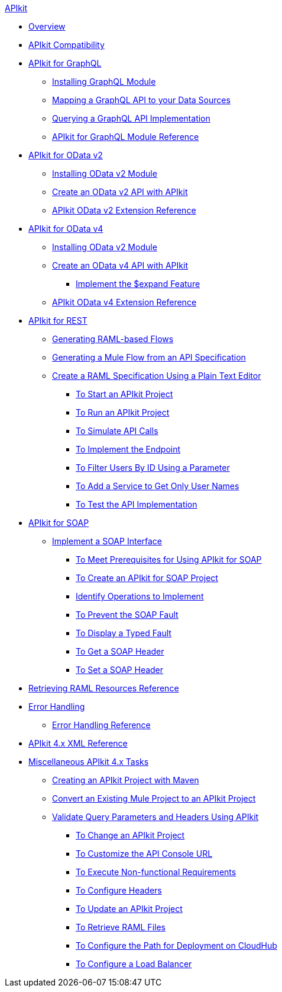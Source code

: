 .xref:index.adoc[APIkit]
* xref:index.adoc[Overview]
* xref:apikit-compatibility.adoc[APIkit Compatibility]
* xref:apikit-4-forgraphql.adoc[APIkit for GraphQL]
 ** xref:install-graphql-module.adoc[Installing GraphQL Module]
 ** xref:apikit-graphql-api-mapping.adoc[Mapping a GraphQL API to your Data Sources]
 ** xref:apikit-graphql-api-implementation.adoc[Querying a GraphQL API Implementation]
 ** xref:apikit-graphql-module-reference.adoc[APIkit for GraphQL Module Reference]
* xref:apikit4-for-odatav2.adoc[APIkit for OData v2]
 ** xref:install-odatav2-module.adoc[Installing OData v2 Module]
 ** xref:creating-an-odatav2-api-with-apikit.adoc[Create an OData v2 API with APIkit]
 ** xref:apikit-odatav2-extension-reference.adoc[APIkit OData v2 Extension Reference]
* xref:apikit4-for-odatav4.adoc[APIkit for OData v4]
 ** xref:install-odatav2-module.adoc[Installing OData v2 Module]
 ** xref:creating-an-odatav4-api-with-apikit.adoc[Create an OData v4 API with APIkit]
  *** xref:apikit-odatav4-expand-feature.adoc[Implement the $expand Feature]
 ** xref:apikit-odatav4-extension-reference.adoc[APIkit OData v4 Extension Reference]
* xref:overview-apikit-for-rest.adoc[APIkit for REST]
 ** xref:apikit-4-raml-flow-concept.adoc[Generating RAML-based Flows]
 ** xref:apikit-4-generate-workflow.adoc[Generating a Mule Flow from an API Specification]
 ** xref:apikit-4-raml-text-task.adoc[Create a RAML Specification Using a Plain Text Editor]
  *** xref:start-project-task.adoc[To Start an APIkit Project]
  *** xref:run-apikit-task.adoc[To Run an APIkit Project]
  *** xref:apikit-simulate.adoc[To Simulate API Calls]
  *** xref:implement-endpoint-task.adoc[To Implement the Endpoint]
  *** xref:filter-users-id-task.adoc[To Filter Users By ID Using a Parameter]
  *** xref:add-names-service-task.adoc[To Add a Service to Get Only User Names]
  *** xref:test-api-task.adoc[To Test the API Implementation]
* xref:apikit-for-soap.adoc[APIkit for SOAP]
 ** xref:apikit-4-for-soap.adoc[Implement a SOAP Interface]
  *** xref:apikit-4-soap-prerequisites-task.adoc[To Meet Prerequisites for Using APIkit for SOAP]
  *** xref:apikit-4-soap-project-task.adoc[To Create an APIkit for SOAP Project]
  *** xref:apikit-4-soap-fault-task.adoc[Identify Operations to Implement]
  *** xref:apikit-4-prevent-fault-task.adoc[To Prevent the SOAP Fault]
  *** xref:apikit-4-display-fault-task.adoc[To Display a Typed Fault]
  *** xref:apikit-4-get-header-task.adoc[To Get a SOAP Header]
  *** xref:apikit-4-set-header-task.adoc[To Set a SOAP Header]
* xref:apikit-retrieve-raml.adoc[Retrieving RAML Resources Reference]
* xref:handle-errors-4-concept.adoc[Error Handling]
 ** xref:apikit-error-handling-reference.adoc[Error Handling Reference]
* xref:apikit-4-xml-reference.adoc[APIkit 4.x XML Reference]
* xref:apikit-4-tasks-index.adoc[Miscellaneous APIkit 4.x Tasks]
 ** xref:creating-an-apikit-4-project-with-maven.adoc[Creating an APIkit Project with Maven]
 ** xref:apikit-workflow-convert-existing.adoc[Convert an Existing Mule Project to an APIkit Project]
 ** xref:validate-4-task.adoc[Validate Query Parameters and Headers Using APIkit]
  *** xref:regenerate-flows.adoc[To Change an APIkit Project]
  *** xref:customize-console-url-4-task.adoc[To Customize the API Console URL]
  *** xref:execute-nonfunctional-requirements-4-task.adoc[To Execute Non-functional Requirements]
  *** xref:configure-headers4-task.adoc[To Configure Headers]
  *** xref:update-4-task.adoc[To Update an APIkit Project]
  *** xref:retrieve-raml-task.adoc[To Retrieve RAML Files]
  *** xref:configure-cloudhub-path-task.adoc[To Configure the Path for Deployment on CloudHub]
  *** xref:configure-load-balancer-task.adoc[To Configure a Load Balancer]
